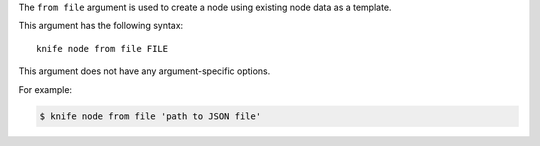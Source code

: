 .. The contents of this file are included in multiple topics.
.. This file describes a command or a sub-command for Knife.
.. This file should not be changed in a way that hinders its ability to appear in multiple documentation sets.


The ``from file`` argument is used to create a node using existing node data as a template. 

This argument has the following syntax::

   knife node from file FILE

This argument does not have any argument-specific options.

For example:

.. code-block:: bash

   $ knife node from file 'path to JSON file'


